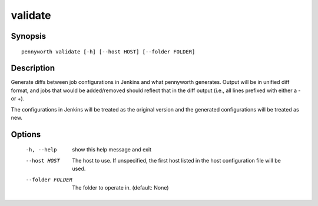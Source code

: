 validate
========

Synopsis
--------
::

    pennyworth validate [-h] [--host HOST] [--folder FOLDER]


Description
-----------
Generate diffs between job configurations in Jenkins and what pennyworth
generates.  Output will be in unified diff format, and jobs that would be
added/removed should reflect that in the diff output (i.e., all lines prefixed
with either a - or +).

The configurations in Jenkins will be treated as the original version and the
generated configurations will be treated as new.


Options
-------
  -h, --help       show this help message and exit
  --host HOST      The host to use. If unspecified, the first host listed in
                   the host configuration file will be used.
  --folder FOLDER  The folder to operate in. (default: None)
